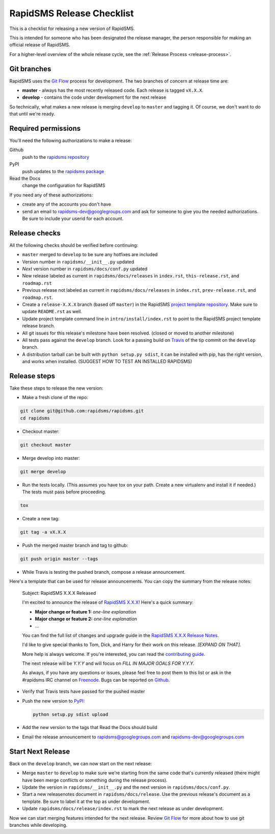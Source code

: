 .. _release-checklist:

RapidSMS Release Checklist
==========================
This is a checklist for releasing a new version of RapidSMS.

This is intended for someone who has been designated the release manager,
the person responsible for making an official release of RapidSMS.

For a higher-level overview of the whole release cycle, see the
:ref:`Release Process <release-process>`.

Git branches
------------

RapidSMS uses the
`Git Flow <http://nvie.com/posts/a-successful-git-branching-model/>`_
process for development. The two branches of concern at release time are:

* **master** - always has the most recently released code. Each release is
  tagged ``vX.X.X``.
* **develop** - contains the code under development for the next release

So technically, what makes a new release is merging ``develop`` to ``master``
and tagging it.  Of course, we don't want to do that until we're ready.

Required permissions
--------------------

You'll need the following authorizations to make a release:

Github
    push to the `rapidsms repository <https://github.com/rapidsms/rapidsms>`_
PyPI
    push updates to the `rapidsms package <https://pypi.python.org/pypi/RapidSMS>`_
Read the Docs
    change the configuration for RapidSMS

If you need any of these authorizations:

* create any of the accounts you don't have
* send an email to rapidsms-dev@googlegroups.com and ask for someone to give
  you the needed authorizations. Be sure to include your userid for each
  account.

Release checks
--------------

All the following checks should be verified before continuing:

* ``master`` merged to ``develop`` to be sure any hotfixes are included
* Version number in ``rapidsms/__init__.py`` updated
* `Next` version number in ``rapidsms/docs/conf.py`` updated
* New release labeled as current in ``rapidsms/docs/releases`` in
  ``index.rst``, ``this-release.rst``, and ``roadmap.rst``
* Previous release not labeled as current in ``rapidsms/docs/releases`` in
  ``index.rst``, ``prev-release.rst``, and ``roadmap.rst``.
* Create a ``release-X.X.X`` branch (based off ``master``) in the RapidSMS
  `project template repository`_. Make sure to update ``README.rst`` as well.
* Update project template command line in ``intro/install/index.rst`` to point
  to the RapidSMS project template release branch.
* All git issues for this release's milestone have been resolved.  (closed or
  moved to another milestone)
* All tests pass against the ``develop`` branch.  Look for a passing build
  on `Travis <https://travis-ci.org/rapidsms/rapidsms/>`_ of the tip commit
  on the ``develop`` branch.
* A distribution tarball can be built with ``python setup.py sdist``, it can
  be installed with pip, has the right version, and works when installed.
  (SUGGEST HOW TO TEST AN INSTALLED RAPIDSMS)

Release steps
-------------

Take these steps to release the new version:

* Make a fresh clone of the repo:

.. code-block:: bash

    git clone git@github.com:rapidsms/rapidsms.git
    cd rapidsms

* Checkout master:

.. code-block:: bash

    git checkout master

* Merge develop into master:

.. code-block:: bash

    git merge develop

* Run the tests locally. (This assumes you have tox on your path. Create a
  new virtualenv and install it if needed.) The tests must pass before
  proceeding.

.. code-block:: bash

    tox

* Create a new tag:

.. code-block:: bash

    git tag -a vX.X.X

* Push the merged master branch and tag to github:

.. code-block:: bash

    git push origin master --tags

* While Travis is testing the pushed branch, compose a release announcement.

Here's a template that can be used for release announcements. You can copy
the summary from the release notes:

    Subject: RapidSMS X.X.X Released

    I'm excited to announce the release of
    `RapidSMS X.X.X <https://rapidsms.readthedocs.org/en/vX.X.X/releases/X.X.X.html>`_!
    Here's a quick summary:

    * **Major change or feature 1:** *one-line explanation*
    * **Major change or feature 2:** *one-line explanation*
    * ...

    You can find the full list of changes and upgrade guide in the
    `RapidSMS X.X.X Release Notes <https://rapidsms.readthedocs.org/en/vX.X.X/releases/X.X.X.html>`_.

    I'd like to give special thanks to Tom, Dick, and Harry for their work
    on this release. *[EXPAND ON THAT].*

    More help is always welcome. If you're interested, you can read the
    `contributing guide <http://rapidsms.readthedocs.org/en/vX.X.X/internals/contributing/index.html>`_.

    The next release will be *Y.Y.Y* and will focus on *FILL IN MAJOR GOALS
    FOR Y.Y.Y.*

    As always, if you have any questions or issues, please feel free to
    post them to this list or ask in the #rapidsms IRC channel on
    `Freenode <http://freenode.net/>`_. Bugs can be reported on
    `Github <https://github.com/rapidsms/rapidsms>`_.

* Verify that Travis tests have passed for the pushed master

* Push the new version to `PyPI <http://docs.python.org/3/distutils/packageindex.html>`_:

  .. code-block:: bash

        python setup.py sdist upload

* Add the new version to the tags that Read the Docs should build

* Email the release announcement to rapidsms@googlegroups.com and
  rapidsms-dev@googlegroups.com

Start Next Release
------------------

Back on the ``develop`` branch, we can now start on the next release:

* Merge ``master`` to ``develop`` to make sure we're starting from the same
  code that's currently released (there might have been merge conflicts or
  something during the release process).
* Update the version in ``rapidsms/__init__.py`` and the next version in
  ``rapidsms/docs/conf.py``.
* Start a new releasenotes document in ``rapidsms/docs/release``. Use the
  previous release's document as a template. Be sure
  to label it at the top as under development.
* Update ``rapidsms/docs/release/index.rst`` to mark the next release as
  under development.

Now we can start merging features intended for the next release. Review
`Git Flow <http://nvie.com/posts/a-successful-git-branching-model/>`_
for more about how to use git branches while developing.

.. _project template repository: https://github.com/rapidsms/rapidsms-project-template/
